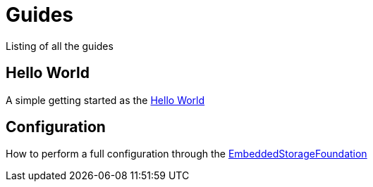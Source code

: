 = Guides

Listing of all the guides


== Hello World

A simple getting started as the xref:hello:microstream-hello.adoc[Hello World]

== Configuration

How to perform a full configuration through the  xref:config:microstream-config.adoc[EmbeddedStorageFoundation]
